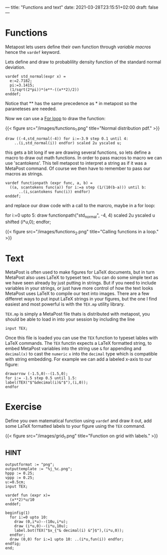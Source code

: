 ---
title: "Functions and text"
date: 2021-03-28T23:15:51+02:00
draft: false
---

* Functions
Metapost lets users define their own function through /variable macros/ hence the =vardef= keyword.

Lets define and draw to probablility density function of the standard normal deviation.

#+BEGIN_SRC
vardef std_normal(expr x) = 
  e:=2.7182;
  pi:=3.1415;
  (1/sqrt(2*pi))*(e**-((x**2)/2))
enddef;
#+END_SRC

Notice that ** has the same precedence as * in metapost so the paraneteses are needed.

Now we can use a [[./learn-metapost/loops][For loop]] to draw the function:

{{< figure src="/images/functions_1.png" title="Normal distribution pdf." >}}

#+BEGIN_SRC
  draw ((-4,std_normal(-4)) for i:=-3.9 step 0.1 until 4:
      ..(i,std_normal(i)) endfor) scaled 2u yscaled u;
#+END_SRC

this gets a bit long if we are drawing several functions, so lets define a macro to draw out math functions.
In order to pass macros to macro we can use 'scantokens'. This tell metapost to interpret a string as if it was a MetaPost command.
Of course we then have to remember to pass our macros as strings.

#+BEGIN_SRC
vardef functionpath (expr func, a, b) =
  ((a, scantokens func(a)) for i:=a step (1/(10(b-a))) until b:
      ..(i,scantokens func(i)) endfor)
enddef;
#+END_SRC

and replace our draw code with a call to the marcro, maybe in a for loop:

#+BEING_SRC
  for i:=0 upto 5:
    draw functionpath("std_normal", -4, 4) scaled 2u yscaled u shifted (i*u,0);
  endfor;
#+END_SRC

{{< figure src="/images/functions_2.png" title="Calling functions in a loop." >}}

* Text

MetaPost is often used to make figures for LaTeX documents, but in turn  MetaPost also uses LaTeX to
typeset text. You can do some simple text as we have seen already by just putting in strings. But if you need to include variables
in your strings, or just have more control of how the text looks MetaPost uses LaTeX to compile our text into images. There are a few diffenret ways
to put input LaTeX strings in your figures, but the one I find easiest and most powerful is with the =TEX.mp= utility library.

=TEX.mp= is simply a MetaPost file thats is distributed with metapost, you should be able to load in into your session by including the line

#+BEGIN_SRC
input TEX;
#+END_SRC

Once this file is loaded you can use the =TEX= function to typeset lables with LaTeX commands.
The =TEX= functin expects a LaTeX formatted string, to embed MetaPost variables into the string use =&= for appending and =decimal(x)= 
to cast the =numeric= =x= into the =decimal= type which is compatible with string embedding.
For example we can add a labeled x-axis to our figure:

#+BEGIN_SRC
drawarrow (-1.5,0)--(1.5,0);
for i:= -1.5 step 0.5 until 1.5:
label(TEX("$"&decimal(i)&"$"),(i,0));
endfor
#+END_SRC

* Exercise 

Define you own matematical function using =vardef= and draw it out, add some LaTeX formatted labels to your figure using the =TEX= command.

{{< figure src="/images/grid_1.png" title="Function on grid with labels." >}}

** HINT
   
#+BEGIN_SRC
outputformat := "png";
outputtemplate := "%j_%c.png";
hppp := 0.25;
vppp := 0.25;
u:=0.5cm;
input TEX;

vardef fun (expr x)=
  (x**2)*u/10
enddef;

beginfig(1)
  for i:=0 upto 10:
    draw (0,i*u)--(10u,i*u);
    draw (i*u,0)--(i*u,10u);
    label.bot(TEX("$x_{"& decimal(i) &"}$"),(i*u,0));
  endfor;
  draw (0,0) for i:=1 upto 10: ..(i*u,fun(i)) endfor;
endfig;
end;
#+END_SRC
